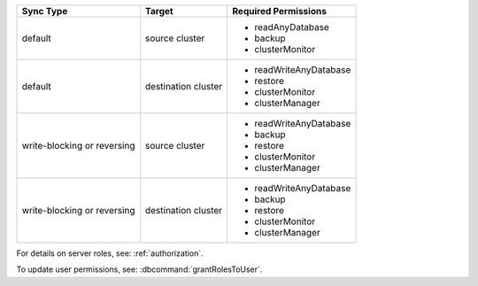 ..
   Comment: The nested lists need blank lines before and after each list
            plus extra indents 

.. list-table::
   :header-rows: 1

   * - Sync Type
     - Target
     - Required Permissions

   * - default
     - source cluster
     -

         - readAnyDatabase
         - backup
         - clusterMonitor

   * - default
     - destination cluster
     -

         - readWriteAnyDatabase
         - restore
         - clusterMonitor
         - clusterManager

   * - write-blocking or reversing
     - source cluster
     -  

         - readWriteAnyDatabase
         - backup
         - restore
         - clusterMonitor
         - clusterManager

   * - write-blocking or reversing
     - destination cluster
     -

         - readWriteAnyDatabase
         - backup
         - restore
         - clusterMonitor
         - clusterManager

For details on server roles, see: :ref:`authorization`.

To update user permissions, see: :dbcommand:`grantRolesToUser`.

